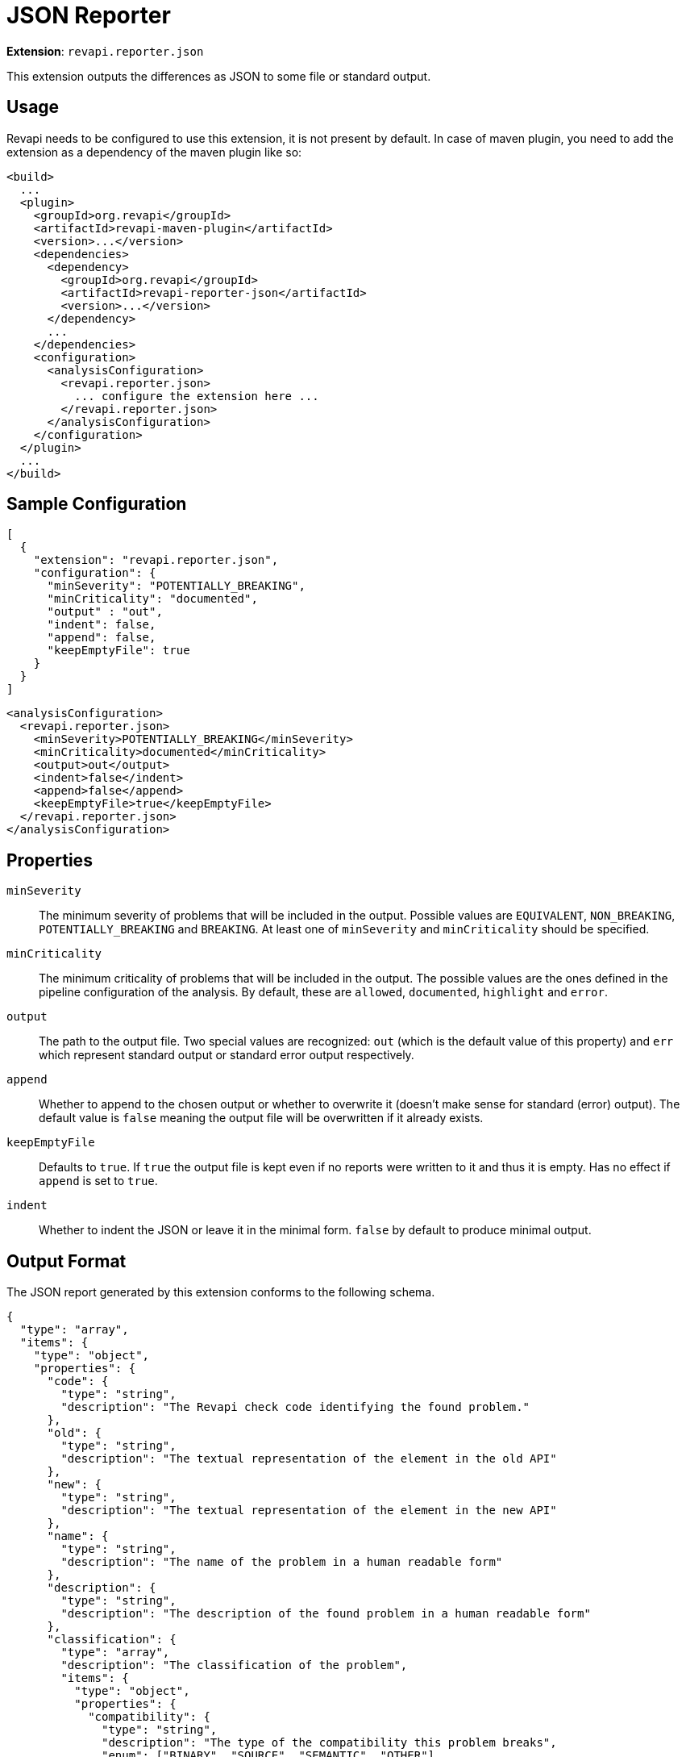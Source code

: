 = JSON Reporter

*Extension*: `revapi.reporter.json`

This extension outputs the differences as JSON to some file or standard output.

== Usage

Revapi needs to be configured to use this extension, it is not present by default. In case of maven plugin, you need to
add the extension as a dependency of the maven plugin like so:

```xml
<build>
  ...
  <plugin>
    <groupId>org.revapi</groupId>
    <artifactId>revapi-maven-plugin</artifactId>
    <version>...</version>
    <dependencies>
      <dependency>
        <groupId>org.revapi</groupId>
        <artifactId>revapi-reporter-json</artifactId>
        <version>...</version>
      </dependency>
      ...
    </dependencies>
    <configuration>
      <analysisConfiguration>
        <revapi.reporter.json>
          ... configure the extension here ...
        </revapi.reporter.json>
      </analysisConfiguration>
    </configuration>
  </plugin>
  ...
</build>
```

== Sample Configuration

```javascript
[
  {
    "extension": "revapi.reporter.json",
    "configuration": {
      "minSeverity": "POTENTIALLY_BREAKING",
      "minCriticality": "documented",
      "output" : "out",
      "indent": false,
      "append": false,
      "keepEmptyFile": true
    }
  }
]
```

```xml
<analysisConfiguration>
  <revapi.reporter.json>
    <minSeverity>POTENTIALLY_BREAKING</minSeverity>
    <minCriticality>documented</minCriticality>
    <output>out</output>
    <indent>false</indent>
    <append>false</append>
    <keepEmptyFile>true</keepEmptyFile>
  </revapi.reporter.json>
</analysisConfiguration>
```

== Properties

`minSeverity`::
The minimum severity of problems that will be included in the output. Possible values are `EQUIVALENT`, `NON_BREAKING`,
`POTENTIALLY_BREAKING` and `BREAKING`. At least one of `minSeverity` and `minCriticality` should be specified.
`minCriticality`::
The minimum criticality of problems that will be included in the output. The possible values are the ones defined
in the pipeline configuration of the analysis. By default, these are `allowed`, `documented`, `highlight` and `error`.
`output`::
The path to the output file. Two special values are recognized: `out` (which is the default value of this property) and
`err` which represent standard output or standard error output respectively.
`append`::
Whether to append to the chosen output or whether to overwrite it (doesn't make sense for standard (error) output).
The default value is `false` meaning the output file will be overwritten if it already exists.
`keepEmptyFile`::
Defaults to `true`. If `true` the output file is kept even if no reports were written to it and thus it is empty. Has
no effect if `append` is set to `true`.
`indent`::
Whether to indent the JSON or leave it in the minimal form. `false` by default to produce minimal
output.

== Output Format

The JSON report generated by this extension conforms to the following schema.

```json
{
  "type": "array",
  "items": {
    "type": "object",
    "properties": {
      "code": {
        "type": "string",
        "description": "The Revapi check code identifying the found problem."
      },
      "old": {
        "type": "string",
        "description": "The textual representation of the element in the old API"
      },
      "new": {
        "type": "string",
        "description": "The textual representation of the element in the new API"
      },
      "name": {
        "type": "string",
        "description": "The name of the problem in a human readable form"
      },
      "description": {
        "type": "string",
        "description": "The description of the found problem in a human readable form"
      },
      "classification": {
        "type": "array",
        "description": "The classification of the problem",
        "items": {
          "type": "object",
          "properties": {
            "compatibility": {
              "type": "string",
              "description": "The type of the compatibility this problem breaks",
              "enum": ["BINARY", "SOURCE", "SEMANTIC", "OTHER"]
            },
            "severity": {
              "type": "string",
              "description": "The severity of the problem for given compatibility type",
              "enum": ["EQUIVALENT", "NON_BREAKING", "POTENTIALLY_BREAKING", "BREAKING"]
            }
          }
        }
      },
      "attachments": {
        "type": "array",
        "description": "The attachments of the difference that the analyzer added to further identify and describe the problem",
        "items": {
          "type": "object",
          "properties": {
            "name": {
              "type": "string",
              "description": "The name of the attachment"
            },
            "value": {
              "type": "string",
              "description": "The value of the attachment"
            }
          }
        }
      }
    }
  }
}
```

An example report might therefore look something like this.

```json
[
  {
    "code": "java.method.addedToInterface",
    "old": null,
    "new": "method void com.acme.diy.Toolbox::addHammer()",
    "name": "method added to interface",
    "description": "Method was added to an interface.",
    "classification": [
      {
        "compatibility": "BINARY",
        "severity": "NON_BREAKING"
      },
      {
        "compatibility": "SOURCE",
        "severity": "BREAKING"
      },
      {
        "compatibility": "SEMANTIC",
        "severity": "POTENTIALLY_BREAKING"
      }
    ],
    "attachments": [
      {
        "name": "package",
        "value": "com.acme.diy"
      },
      {
        "name": "classQualifiedName",
        "value": "com.acme.diy.Toolbox"
      },
      {
        "name": "classSimpleName",
        "value": "Toolbox"
      },
      {
        "name": "methodName",
        "value": "addHammer"
      },
      {
        "name": "newArchive",
        "value": "com.acme:toolbox:jar:1.1-SNAPSHOT"
      },
      {
        "name": "elementKind",
        "value": "method"
      },
    ]
  }
]
```
